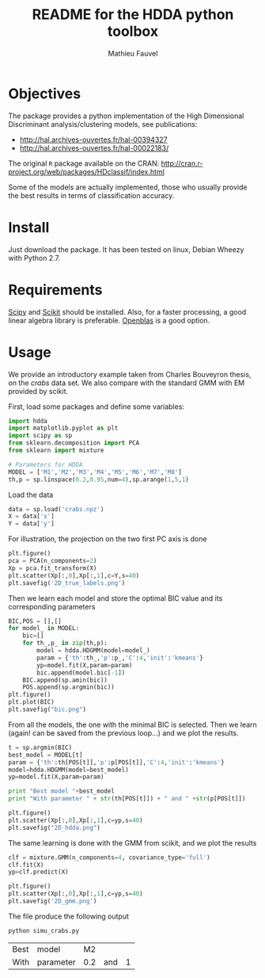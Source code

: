 #+TITLE: README for the HDDA python toolbox
#+AUTHOR: Mathieu Fauvel
#+EMAIL: mathieu.fauvel@ensat.fr
#+EXCLUDE_TAGS: noexport

* Objectives
The package provides a python implementation of the High Dimensional
Discriminant analysis/clustering models, see publications:
- [[http://hal.archives-ouvertes.fr/hal-00394327]]
- [[http://hal.archives-ouvertes.fr/hal-00022183/]]

  
The original =R= package available on the CRAN:
[[http://cran.r-project.org/web/packages/HDclassif/index.html]]

Some of the models are actually implemented, those who usually provide
the best results in terms of classification accuracy.

* Install
Just download the package. It has been tested on linux, Debian Wheezy
with Python 2.7.

* Requirements
[[http://www.scipy.org/][Scipy]] and [[http://scikit-learn.org/stable/][Scikit]] should be installed. Also, for a faster processing, a
good linear algebra library is preferable. [[http://openblas.net/][Openblas]] is a good option.

* Usage
We provide an introductory example taken from Charles Bouveyron
thesis, on the /crabs/ data set. We also compare with the standard GMM
with EM provided by scikit.

First, load some packages and define some variables:
#+BEGIN_SRC python :tangle simu_crabs.py :noweb yes :exports both :session hdda
import hdda
import matplotlib.pyplot as plt
import scipy as sp
from sklearn.decomposition import PCA
from sklearn import mixture

# Parameters for HDDA
MODEL = ['M1','M2','M3','M4','M5','M6','M7','M8']
th,p = sp.linspace(0.2,0.95,num=4),sp.arange(1,5,1)
#+END_SRC

#+RESULTS:

Load the data
#+BEGIN_SRC python :tangle simu_crabs.py :noweb yes :exports code
data = sp.load('crabs.npz')
X = data['x']
Y = data['y']
#+END_SRC

For illustration, the projection on the two first PC axis is done
#+BEGIN_SRC python :tangle simu_crabs.py :noweb yes :exports code
plt.figure()
pca = PCA(n_components=2)
Xp = pca.fit_transform(X)
plt.scatter(Xp[:,0],Xp[:,1],c=Y,s=40)
plt.savefig('2D_true_labels.png')
#+END_SRC

[[file:2D_true_labels.png]]

Then we learn each model and store the optimal BIC value and its
corresponding parameters

#+BEGIN_SRC python :tangle simu_crabs.py :noweb yes :exports code
BIC,POS = [],[]
for model_ in MODEL:
    bic=[]
    for th_,p_ in zip(th,p):
        model = hdda.HDGMM(model=model_)
        param = {'th':th_,'p':p_,'C':4,'init':'kmeans'}
        yp=model.fit(X,param=param)
        bic.append(model.bic[-1])
    BIC.append(sp.amin(bic))
    POS.append(sp.argmin(bic))
plt.figure()
plt.plot(BIC)
plt.savefig("bic.png")
#+END_SRC

[[file:bic.png]]

From all the models, the one with the minimal BIC is selected. Then
we learn (again! can be saved from the previous loop...) and we plot
the results.

#+BEGIN_SRC python :tangle simu_crabs.py :noweb yes :exports code
t = sp.argmin(BIC)
best_model = MODEL[t]
param = {'th':th[POS[t]],'p':p[POS[t]],'C':4,'init':'kmeans'}
model=hdda.HDGMM(model=best_model)
yp=model.fit(X,param=param)

print "Best model "+best_model
print "With parameter " + str(th[POS[t]]) + " and " +str(p[POS[t]])

plt.figure()
plt.scatter(Xp[:,0],Xp[:,1],c=yp,s=40)
plt.savefig("2D_hdda.png")
#+END_SRC

[[file:2D_hdda.png]]

The same learning is done with the GMM from scikit, and we plot the results
#+BEGIN_SRC python :tangle simu_crabs.py :noweb yes :exports code
clf = mixture.GMM(n_components=4, covariance_type='full')
clf.fit(X)
yp=clf.predict(X)

plt.figure()
plt.scatter(Xp[:,0],Xp[:,1],c=yp,s=40)
plt.savefig('2D_gmm.png')
#+END_SRC

[[file:2D_gmm.png]]

The file produce the following output
#+BEGIN_SRC sh :exports both
python simu_crabs.py
#+END_SRC

#+RESULTS:
| Best | model     |  M2 |     |   |
| With | parameter | 0.2 | and | 1 |

